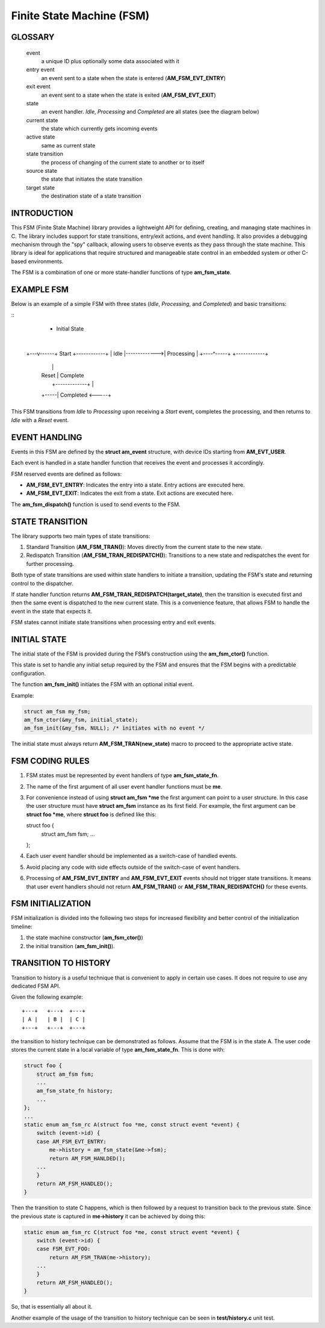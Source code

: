 ==========================
Finite State Machine (FSM)
==========================

GLOSSARY
========

   event
       a unique ID plus optionally some data associated with it

   entry event
       an event sent to a state when the state is entered (**AM_FSM_EVT_ENTRY**)

   exit event
       an event sent to a state when the state is exited (**AM_FSM_EVT_EXIT**)

   state
       an event handler. `Idle`, `Processing` and `Completed` are all states
       (see the diagram below)

   current state
       the state which currently gets incoming events

   active state
       same as current state

   state transition
       the process of changing of the current state to another or to itself

   source state
       the state that initiates the state transition

   target state
       the destination state of a state transition

INTRODUCTION
============

This FSM (Finite State Machine) library provides a lightweight API for defining,
creating, and managing state machines in C. The library includes support for
state transitions, entry/exit actions, and event handling.
It also provides a debugging mechanism through the "spy" callback,
allowing users to observe events as they pass through the state machine.
This library is ideal for applications that require structured and manageable
state control in an embedded system or other C-based environments.

The FSM is a combination of one or more state-handler functions of
type **am_fsm_state**.

EXAMPLE FSM
============

Below is an example of a simple FSM with three states
(`Idle`, `Processing`, and `Completed`) and basic transitions:

::
          * Initial State
          |
      +---v------+    Start     +------------+
      |   Idle   |------------->| Processing |
      +----^-----+              +------------+
           |                         |
           | Reset                   | Complete
           |     +-------------+     |
           +-----|  Completed  <-----+
                 +-------------+

This FSM transitions from `Idle` to `Processing` upon receiving a `Start` event,
completes the processing, and then returns to `Idle` with a `Reset` event.

EVENT HANDLING
==============

Events in this FSM are defined by the **struct am_event** structure,
with device IDs starting from **AM_EVT_USER**.

Each event is handled in a state handler function that receives the event and
processes it accordingly.

FSM reserved events are defined as follows:

- **AM_FSM_EVT_ENTRY**: Indicates the entry into a state. Entry actions are executed here.
- **AM_FSM_EVT_EXIT**: Indicates the exit from a state. Exit actions are executed here.

The **am_fsm_dispatch()** function is used to send events to the FSM.

STATE TRANSITION
================

The library supports two main types of state transitions:

1. Standard Transition (**AM_FSM_TRAN()**):
   Moves directly from the current state to the new state.
2. Redispatch Transition (**AM_FSM_TRAN_REDISPATCH()**):
   Transitions to a new state and redispatches the event for further processing.

Both type of state transitions are used within state handlers to initiate
a transition, updating the FSM's state and returning control to the dispatcher.

If state handler function returns **AM_FSM_TRAN_REDISPATCH(target_state)**,
then the transition is executed first and then the same event is
dispatched to the new current state. This is a convenience feature,
that allows FSM to handle the event in the state that expects it.

FSM states cannot initiate state transitions when processing entry and exit
events.

INITIAL STATE
=============

The initial state of the FSM is provided during the FSM’s construction
using the **am_fsm_ctor()** function.

This state is set to handle any initial setup required by the FSM and
ensures that the FSM begins with a predictable configuration.

The function **am_fsm_init()** initiates the FSM with an optional initial event.

Example:

.. code:: c

    struct am_fsm my_fsm;
    am_fsm_ctor(&my_fsm, initial_state);
    am_fsm_init(&my_fsm, NULL); /* initiates with no event */

The initial state must always return **AM_FSM_TRAN(new_state)** macro
to proceed to the appropriate active state.

FSM CODING RULES
================

1. FSM states must be represented by event handlers of type **am_fsm_state_fn**.
2. The name of the first argument of all user event handler functions
   must be **me**.
3. For convenience instead of using **struct am_fsm *me** the first argument
   can point to a user structure. In this case the user structure
   must have **struct am_fsm** instance as its first field.
   For example, the first argument can be **struct foo *me**, where
   **struct foo** is defined like this:

   .. code-block:: C

   struct foo {
       struct am_fsm fsm;
       ...
   };

4. Each user event handler should be implemented as a switch-case of handled
   events.
5. Avoid placing any code with side effects outside of the switch-case of
   event handlers.
6. Processing of **AM_FSM_EVT_ENTRY** and **AM_FSM_EVT_EXIT** events should
   not trigger state transitions. It means that user event handlers should
   not return **AM_FSM_TRAN()** or **AM_FSM_TRAN_REDISPATCH()** for
   these events.

FSM INITIALIZATION
==================

FSM initialization is divided into the following two steps for increased
flexibility and better control of the initialization timeline:

1. the state machine constructor (**am_fsm_ctor()**)
2. the initial transition (**am_fsm_init()**).

TRANSITION TO HISTORY
=====================

Transition to history is a useful technique that is convenient to apply in
certain use cases. It does not require to use any dedicated FSM API.

Given the following example:

::

   +---+   +---+  +---+
   | A |   | B |  | C |
   +---+   +---+  +---+

the transition to history technique can be
demonstrated as follows. Assume that the FSM is in the state A.
The user code stores the current state in a local variable of type
**am_fsm_state_fn**. This is done with:

.. code-block:: C

   struct foo {
       struct am_fsm fsm;
       ...
       am_fsm_state_fn history;
       ...
   };
   ...
   static enum am_fsm_rc A(struct foo *me, const struct event *event) {
       switch (event->id) {
       case AM_FSM_EVT_ENTRY:
           me->history = am_fsm_state(&me->fsm);
           return AM_FSM_HANLDED();
       ...
       }
       return AM_FSM_HANDLED();
   }

Then the transition to state C happens, which is then followed by a request
to transition back to the previous state. Since the previous state is captured
in **me->history** it can be achieved by doing this:

.. code-block:: C

   static enum am_fsm_rc C(struct foo *me, const struct event *event) {
       switch (event->id) {
       case FSM_EVT_FOO:
           return AM_FSM_TRAN(me->history);
       ...
       }
       return AM_FSM_HANDLED();
   }

So, that is essentially all about it.

Another example of the usage of the transition to history technique can be seen
in **test/history.c** unit test.
